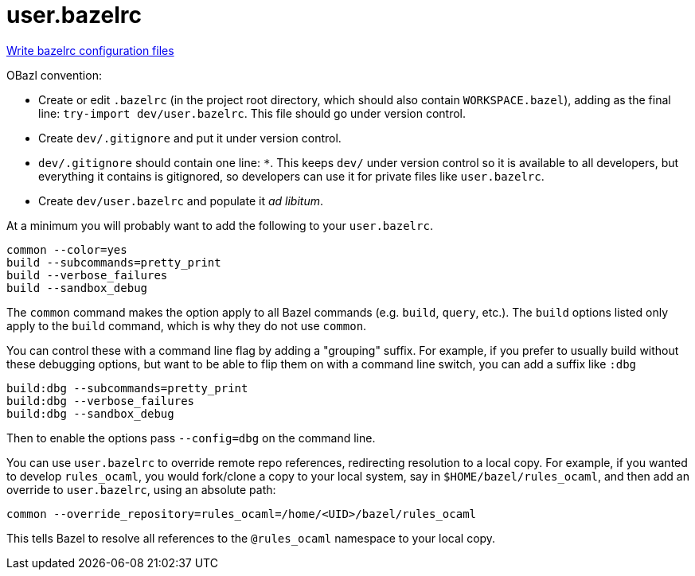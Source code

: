 = user.bazelrc
:page-permalink: /:path/user-bazelrc
:page-layout: page_rules_ocaml
:page-pkg: rules_ocaml
:page-doc: ug
:page-tags: [maintenance]
:page-last_updated: May 5, 2022
// :toc-title:
// :toc: true

link:https://bazel.build/docs/bazelrc[Write bazelrc configuration files,window="_blank"]

OBazl convention:

* Create or edit `.bazelrc` (in the project root directory, which
  should also contain `WORKSPACE.bazel`), adding as the final line:
  `try-import dev/user.bazelrc`. This file should go under version
  control.

* Create `dev/.gitignore` and put it under version control.

  * `dev/.gitignore` should contain one line: `*`. This keeps `dev/`
    under version control so it is available to all developers, but
    everything it contains is gitignored, so developers can use it for
    private files like `user.bazelrc`.

* Create `dev/user.bazelrc` and populate it _ad libitum_.

At a minimum you will probably want to add the following to your `user.bazelrc`.

```
common --color=yes
build --subcommands=pretty_print
build --verbose_failures
build --sandbox_debug
```

The `common` command makes the option apply to all Bazel commands
(e.g. `build`, `query`, etc.). The `build` options listed only apply
to the `build` command, which is why they do not use `common`.

You can control these with a command line flag by adding a "grouping"
suffix. For example, if you prefer to usually build without these
debugging options, but want to be able to flip them on with a command
line switch, you can add a suffix like `:dbg`

```
build:dbg --subcommands=pretty_print
build:dbg --verbose_failures
build:dbg --sandbox_debug
```

Then to enable the options pass `--config=dbg` on the command line.

You can use `user.bazelrc` to override remote repo references,
redirecting resolution to a local copy. For example, if you wanted to
develop `rules_ocaml`, you would fork/clone a copy to your local
system, say in `$HOME/bazel/rules_ocaml`, and then add an override to
`user.bazelrc`, using an absolute path:

```
common --override_repository=rules_ocaml=/home/<UID>/bazel/rules_ocaml
```

This tells Bazel to resolve all references to the `@rules_ocaml`
namespace to your local copy.
